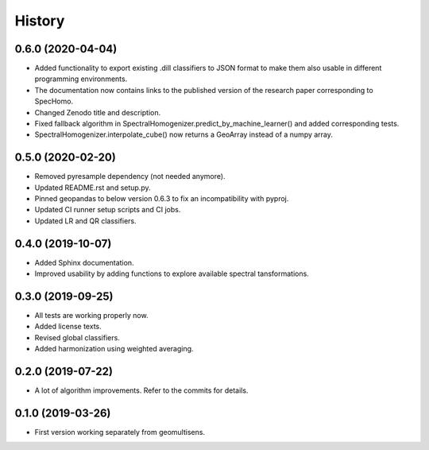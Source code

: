 =======
History
=======

0.6.0 (2020-04-04)
------------------

* Added functionality to export existing .dill classifiers to JSON format to make them also usable in different
  programming environments.
* The documentation now contains links to the published version of the research paper corresponding to SpecHomo.
* Changed Zenodo title and description.
* Fixed fallback algorithm in SpectralHomogenizer.predict_by_machine_learner() and added corresponding tests.
* SpectralHomogenizer.interpolate_cube() now returns a GeoArray instead of a numpy array.


0.5.0 (2020-02-20)
------------------

* Removed pyresample dependency (not needed anymore).
* Updated README.rst and setup.py.
* Pinned geopandas to below version 0.6.3 to fix an incompatibility with pyproj.
* Updated CI runner setup scripts and CI jobs.
* Updated LR and QR classifiers.


0.4.0 (2019-10-07)
------------------

* Added Sphinx documentation.
* Improved usability by adding functions to explore available spectral tansformations.


0.3.0 (2019-09-25)
------------------

* All tests are working properly now.
* Added license texts.
* Revised global classifiers.
* Added harmonization using weighted averaging.


0.2.0 (2019-07-22)
------------------

* A lot of algorithm improvements. Refer to the commits for details.


0.1.0 (2019-03-26)
------------------

* First version working separately from geomultisens.
